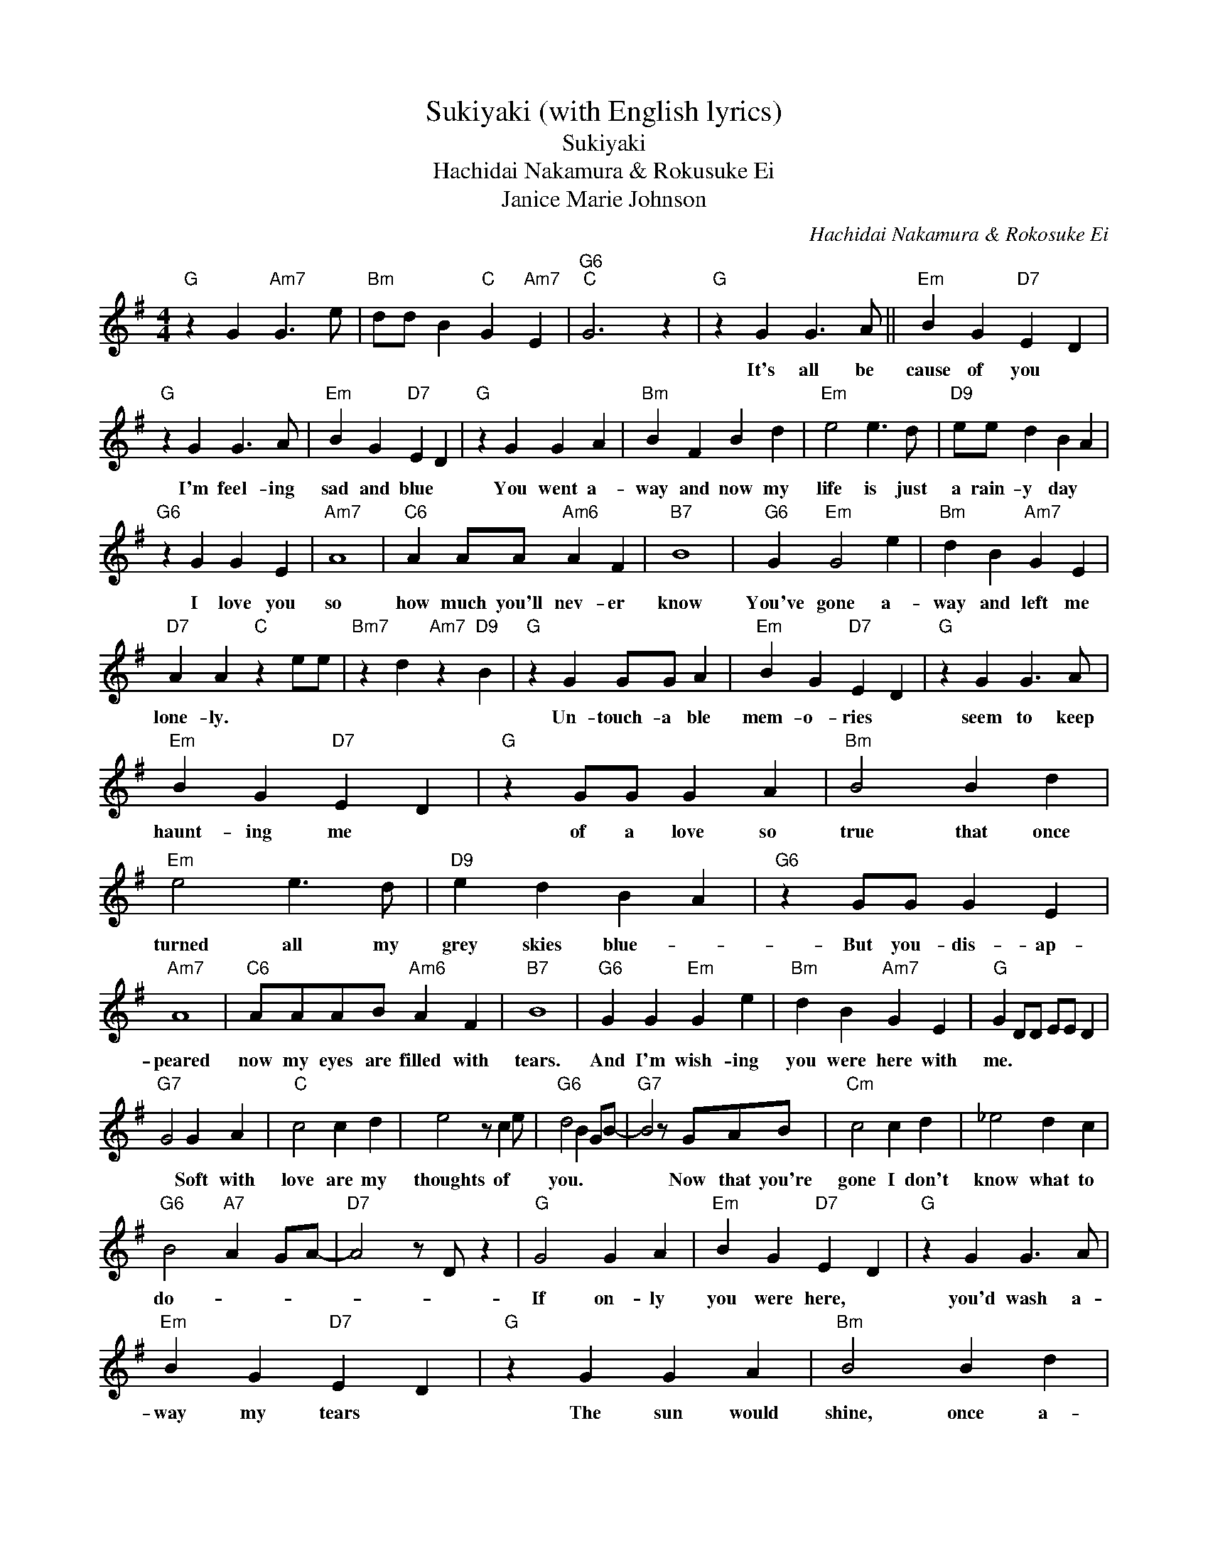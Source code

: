 X:1
T:Sukiyaki (with English lyrics)
T:Sukiyaki
T:Hachidai Nakamura & Rokusuke Ei
T:Janice Marie Johnson
C:Hachidai Nakamura & Rokosuke Ei
Z:All Rights Reserved
L:1/4
M:4/4
K:G
V:1 treble 
%%MIDI program 40
%%MIDI control 7 100
%%MIDI control 10 64
V:1
"G" z G"Am7" G3/2 e/ |"Bm" d/d/ B"C" G"Am7" E |"G6""C" G3 z |"G" z G G3/2 A/ ||"Em" B G"D7" E D | %5
w: |||It's all be|cause of you *|
"G" z G G3/2 A/ |"Em" B G"D7" E D |"G" z G G A |"Bm" B F B d |"Em" e2 e3/2 d/ |"D9" e/e/ d B A | %11
w: I'm feel- ing|sad and blue *|You went a-|way and now my|life is just|a rain- y day *|
"G6" z G G E |"Am7" A4 |"C6" A A/A/"Am6" A F |"B7" B4 |"G6" G"Em" G2 e |"Bm" d B"Am7" G E | %17
w: I love you|so|how much you'll nev- er|know|You've gone a-|way and left me|
"D7" A A"C" z e/e/ |"Bm7" z d"Am7" z"D9" B |"G" z G G/G/ A |"Em" B G"D7" E D |"G" z G G3/2 A/ | %22
w: lone- ly. * *||Un- touch- a ble|mem- o- ries *|seem to keep|
"Em" B G"D7" E D |"G" z G/G/ G A |"Bm" B2 B d |"Em" e2 e3/2 d/ |"D9" e d B A |"G6" z G/G/ G E | %28
w: haunt- ing me *|of a love so|true that once|turned all my|grey skies blue- *|But you- dis- ap-|
"Am7" A4 |"C6" A/A/A/B/"Am6" A F |"B7" B4 |"G6" G G"Em" G e |"Bm" d B"Am7" G E |"G" G D/D/ E/E/ D | %34
w: peared|now my eyes are filled with|tears.|And I'm wish- ing|you were here with|me. * * * * *|
"G7" G2 G A |"C" c2 c d | e2 z/ c e/ |"G6" d2 B G/B/- |"G7" B2 z/ G/A/B/ |"Cm" c2 c d | _e2 d c | %41
w: * Soft with|love are my|thoughts of *|you. * * *|* Now that you're|gone I don't|know what to|
"G6" B2"A7" A G/A/- |"D7" A2 z/ D/ z |"G" G2 G A |"Em" B G"D7" E D |"G" z G G3/2 A/ | %46
w: do- * * *||If on- ly|you were here, *|you'd wash a-|
"Em" B G"D7" E D |"G" z G G A |"Bm" B2 B d |"Em" e2 e3/2 d/ |"D9" e d B A |"G6" z G/G/ G/G/ E | %52
w: way my tears *|The sun would|shine, once a-|gain, you'd be|mine all mine *|But in re- al- i-|
"Am7" A4 |"C6" A/A/A/A/"Am6" A F |"B7" B4 |"G6" G G"Em" G e |"Bm" d B"Am7" G E |"G6" G3 z | %58
w: ty|you and I will ne- ver|be,|Cause you took your|love a- way from|me.|
"G" z G"Am7" G3/2 e/ |"Bm" d/d/ B"C" G"Am7" E |"G6""C""C" G3 z |] %61
w: |||

